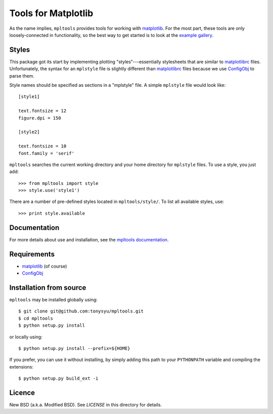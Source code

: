 ====================
Tools for Matplotlib
====================


As the name implies, ``mpltools`` provides tools for working with matplotlib_.
For the most part, these tools are only loosely-connected in functionality, so
the best way to get started is to look at the `example gallery`_.


Styles
======

This package got its start by implementing plotting "styles"---essentially
stylesheets that are similar to matplotlibrc_ files. Unfortunately, the syntax
for an ``mplstyle`` file is slightly different than matplotlibrc_ files because
we use ConfigObj_ to parse them.

Style names should be specified as sections in a "mplstyle" file.  A simple
``mplstyle`` file would look like::

    [style1]

    text.fontsize = 12
    figure.dpi = 150

    [style2]

    text.fontsize = 10
    font.family = 'serif'

``mpltools`` searches the current working directory and your home directory for
``mplstyle`` files. To use a style, you just add::

    >>> from mpltools import style
    >>> style.use('style1')

There are a number of pre-defined styles located in ``mpltools/style/``. To
list all available styles, use::

    >>> print style.available


Documentation
=============

For more details about use and installation, see the `mpltools documentation`_.


Requirements
============

* matplotlib_ (of course)
* ConfigObj_


Installation from source
========================

``mpltools`` may be installed globally using::

    $ git clone git@github.com:tonysyu/mpltools.git
    $ cd mpltools
    $ python setup.py install

or locally using::

    $ python setup.py install --prefix=${HOME}

If you prefer, you can use it without installing, by simply adding
this path to your ``PYTHONPATH`` variable and compiling the extensions::

    $ python setup.py build_ext -i


Licence
=======

New BSD (a.k.a. Modified BSD). See `LICENSE` in this directory for details.


.. _matplotlib: http://matplotlib.sourceforge.net/
.. _example gallery: http://tonysyu.github.com/mpltools/auto_examples/index.html
.. _matplotlibrc: http://matplotlib.sourceforge.net/users/customizing.html
.. _ConfigObj: http://www.voidspace.org.uk/python/configobj.html
.. _mpltools documentation: http://tonysyu.github.com/mpltools

